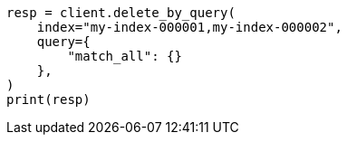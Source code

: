 // This file is autogenerated, DO NOT EDIT
// docs/delete-by-query.asciidoc:380

[source, python]
----
resp = client.delete_by_query(
    index="my-index-000001,my-index-000002",
    query={
        "match_all": {}
    },
)
print(resp)
----
